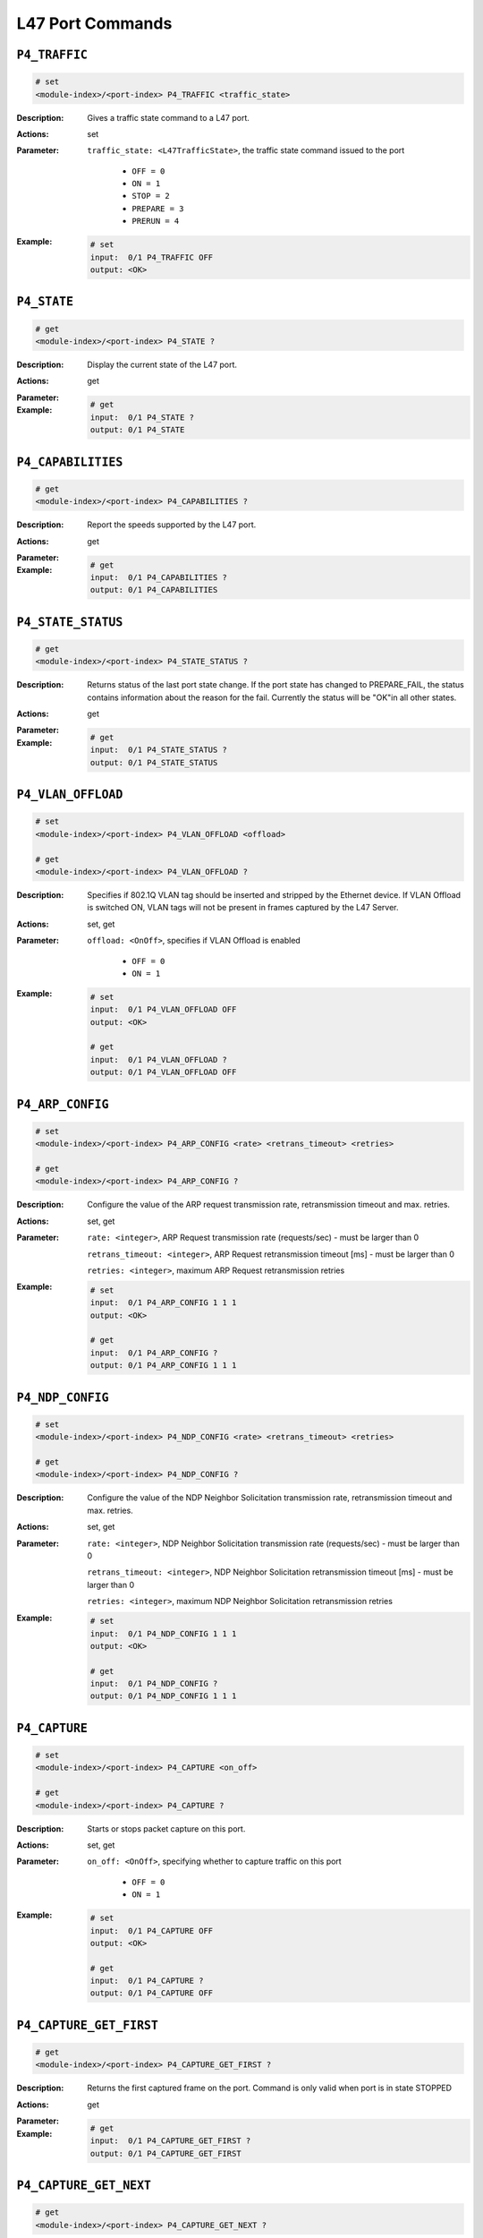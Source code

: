 L47 Port Commands
-----------------------------------

``P4_TRAFFIC``
^^^^^^^^^^^^^^^^^^^^^^^^^^^^^

.. code-block::

    # set
    <module-index>/<port-index> P4_TRAFFIC <traffic_state>


:Description:
    Gives a traffic state command to a L47 port.

:Actions:
    set

:Parameter:
    ``traffic_state: <L47TrafficState>``, the traffic state command issued to the port

        * ``OFF = 0``
        * ``ON = 1``
        * ``STOP = 2``
        * ``PREPARE = 3``
        * ``PRERUN = 4``

:Example:
    .. code-block::

        # set
        input:  0/1 P4_TRAFFIC OFF
        output: <OK>



``P4_STATE``
^^^^^^^^^^^^^^^^^^^^^^^^^^^^^

.. code-block::

    # get
    <module-index>/<port-index> P4_STATE ?

:Description:
    Display the current state of the L47 port.

:Actions:
    get

:Parameter:
    

:Example:
    .. code-block::

        # get
        input:  0/1 P4_STATE ?
        output: 0/1 P4_STATE


``P4_CAPABILITIES``
^^^^^^^^^^^^^^^^^^^^^^^^^^^^^

.. code-block::

    # get
    <module-index>/<port-index> P4_CAPABILITIES ?

:Description:
    Report the speeds supported by the L47 port.

:Actions:
    get

:Parameter:
    

:Example:
    .. code-block::

        # get
        input:  0/1 P4_CAPABILITIES ?
        output: 0/1 P4_CAPABILITIES


``P4_STATE_STATUS``
^^^^^^^^^^^^^^^^^^^^^^^^^^^^^

.. code-block::

    # get
    <module-index>/<port-index> P4_STATE_STATUS ?

:Description:
    Returns status of the last port state change. If the port state has changed to
    PREPARE_FAIL, the status contains information about the reason for the fail.
    Currently the status will be "OK"in all other states.

:Actions:
    get

:Parameter:
    

:Example:
    .. code-block::

        # get
        input:  0/1 P4_STATE_STATUS ?
        output: 0/1 P4_STATE_STATUS


``P4_VLAN_OFFLOAD``
^^^^^^^^^^^^^^^^^^^^^^^^^^^^^

.. code-block::

    # set
    <module-index>/<port-index> P4_VLAN_OFFLOAD <offload>

    # get
    <module-index>/<port-index> P4_VLAN_OFFLOAD ?

:Description:
    Specifies if 802.1Q VLAN tag should be inserted and stripped by the Ethernet
    device. If VLAN Offload is switched ON, VLAN tags will not be present in frames
    captured by the L47 Server.

:Actions:
    set, get

:Parameter:
    ``offload: <OnOff>``, specifies if VLAN Offload is enabled

        * ``OFF = 0``
        * ``ON = 1``

:Example:
    .. code-block::

        # set
        input:  0/1 P4_VLAN_OFFLOAD OFF
        output: <OK>

        # get
        input:  0/1 P4_VLAN_OFFLOAD ?
        output: 0/1 P4_VLAN_OFFLOAD OFF


``P4_ARP_CONFIG``
^^^^^^^^^^^^^^^^^^^^^^^^^^^^^

.. code-block::

    # set
    <module-index>/<port-index> P4_ARP_CONFIG <rate> <retrans_timeout> <retries>

    # get
    <module-index>/<port-index> P4_ARP_CONFIG ?

:Description:
    Configure the value of the ARP request transmission rate, retransmission timeout
    and max. retries.

:Actions:
    set, get

:Parameter:
    ``rate: <integer>``, ARP Request transmission rate (requests/sec) - must be larger than 0

    ``retrans_timeout: <integer>``, ARP Request retransmission timeout [ms] - must be larger than 0

    ``retries: <integer>``, maximum ARP Request retransmission retries


:Example:
    .. code-block::

        # set
        input:  0/1 P4_ARP_CONFIG 1 1 1
        output: <OK>

        # get
        input:  0/1 P4_ARP_CONFIG ?
        output: 0/1 P4_ARP_CONFIG 1 1 1


``P4_NDP_CONFIG``
^^^^^^^^^^^^^^^^^^^^^^^^^^^^^

.. code-block::

    # set
    <module-index>/<port-index> P4_NDP_CONFIG <rate> <retrans_timeout> <retries>

    # get
    <module-index>/<port-index> P4_NDP_CONFIG ?

:Description:
    Configure the value of the NDP Neighbor Solicitation transmission rate,
    retransmission timeout and max. retries.

:Actions:
    set, get

:Parameter:
    ``rate: <integer>``, NDP Neighbor Solicitation transmission rate (requests/sec) - must be larger than 0

    ``retrans_timeout: <integer>``, NDP Neighbor Solicitation retransmission timeout [ms] - must be larger than 0

    ``retries: <integer>``, maximum NDP Neighbor Solicitation retransmission retries


:Example:
    .. code-block::

        # set
        input:  0/1 P4_NDP_CONFIG 1 1 1
        output: <OK>

        # get
        input:  0/1 P4_NDP_CONFIG ?
        output: 0/1 P4_NDP_CONFIG 1 1 1


``P4_CAPTURE``
^^^^^^^^^^^^^^^^^^^^^^^^^^^^^

.. code-block::

    # set
    <module-index>/<port-index> P4_CAPTURE <on_off>

    # get
    <module-index>/<port-index> P4_CAPTURE ?

:Description:
    Starts or stops packet capture on this port.

:Actions:
    set, get

:Parameter:
    ``on_off: <OnOff>``, specifying whether to capture traffic on this port

        * ``OFF = 0``
        * ``ON = 1``

:Example:
    .. code-block::

        # set
        input:  0/1 P4_CAPTURE OFF
        output: <OK>

        # get
        input:  0/1 P4_CAPTURE ?
        output: 0/1 P4_CAPTURE OFF


``P4_CAPTURE_GET_FIRST``
^^^^^^^^^^^^^^^^^^^^^^^^^^^^^

.. code-block::

    # get
    <module-index>/<port-index> P4_CAPTURE_GET_FIRST ?

:Description:
    Returns the first captured frame on the port. Command is only valid when port is
    in state STOPPED

:Actions:
    get

:Parameter:
    

:Example:
    .. code-block::

        # get
        input:  0/1 P4_CAPTURE_GET_FIRST ?
        output: 0/1 P4_CAPTURE_GET_FIRST


``P4_CAPTURE_GET_NEXT``
^^^^^^^^^^^^^^^^^^^^^^^^^^^^^

.. code-block::

    # get
    <module-index>/<port-index> P4_CAPTURE_GET_NEXT ?

:Description:
    Returns the next captured frame on the port. Command is only valid when port is
    in state STOPPED

:Actions:
    get

:Parameter:
    

:Example:
    .. code-block::

        # get
        input:  0/1 P4_CAPTURE_GET_NEXT ?
        output: 0/1 P4_CAPTURE_GET_NEXT


``P4_ETH_TX_COUNTERS``
^^^^^^^^^^^^^^^^^^^^^^^^^^^^^

.. code-block::

    # get
    <module-index>/<port-index> P4_ETH_TX_COUNTERS ?

:Description:
    Return total port Ethernet transmit statistics since last clear.

:Actions:
    get

:Parameter:
    

:Example:
    .. code-block::

        # get
        input:  0/1 P4_ETH_TX_COUNTERS ?
        output: 0/1 P4_ETH_TX_COUNTERS


``P4_ETH_RX_COUNTERS``
^^^^^^^^^^^^^^^^^^^^^^^^^^^^^

.. code-block::

    # get
    <module-index>/<port-index> P4_ETH_RX_COUNTERS ?

:Description:
    Return total port Ethernet receive statistics since last clear.

:Actions:
    get

:Parameter:
    

:Example:
    .. code-block::

        # get
        input:  0/1 P4_ETH_RX_COUNTERS ?
        output: 0/1 P4_ETH_RX_COUNTERS


``P4_PORT_TX_COUNTERS``
^^^^^^^^^^^^^^^^^^^^^^^^^^^^^

.. code-block::

    # get
    <module-index>/<port-index> P4_PORT_TX_COUNTERS ?

:Description:
    Return total port transmit statistics since last clear.

:Actions:
    get

:Parameter:
    

:Example:
    .. code-block::

        # get
        input:  0/1 P4_PORT_TX_COUNTERS ?
        output: 0/1 P4_PORT_TX_COUNTERS


``P4_PORT_RX_COUNTERS``
^^^^^^^^^^^^^^^^^^^^^^^^^^^^^

.. code-block::

    # get
    <module-index>/<port-index> P4_PORT_RX_COUNTERS ?

:Description:
    Return total port receive statistics since last clear.

:Actions:
    get

:Parameter:
    

:Example:
    .. code-block::

        # get
        input:  0/1 P4_PORT_RX_COUNTERS ?
        output: 0/1 P4_PORT_RX_COUNTERS


``P4_PORT_COUNTERS``
^^^^^^^^^^^^^^^^^^^^^^^^^^^^^

.. code-block::

    # get
    <module-index>/<port-index> P4_PORT_COUNTERS ?

:Description:
    Return total port transmit error statistics since last clear.

:Actions:
    get

:Parameter:
    

:Example:
    .. code-block::

        # get
        input:  0/1 P4_PORT_COUNTERS ?
        output: 0/1 P4_PORT_COUNTERS


``P4_TX_PACKET_SIZE``
^^^^^^^^^^^^^^^^^^^^^^^^^^^^^

.. code-block::

    # get
    <module-index>/<port-index> P4_TX_PACKET_SIZE ?

:Description:
    Return histogram over transmitted (layer 2) packets sizes in 100 bytes intervals.

:Actions:
    get

:Parameter:
    

:Example:
    .. code-block::

        # get
        input:  0/1 P4_TX_PACKET_SIZE ?
        output: 0/1 P4_TX_PACKET_SIZE


``P4_RX_PACKET_SIZE``
^^^^^^^^^^^^^^^^^^^^^^^^^^^^^

.. code-block::

    # get
    <module-index>/<port-index> P4_RX_PACKET_SIZE ?

:Description:
    Return a histogram over received (layer 2) packets sizes in 100 bytes intervals.

:Actions:
    get

:Parameter:
    

:Example:
    .. code-block::

        # get
        input:  0/1 P4_RX_PACKET_SIZE ?
        output: 0/1 P4_RX_PACKET_SIZE


``P4_TX_MTU``
^^^^^^^^^^^^^^^^^^^^^^^^^^^^^

.. code-block::

    # get
    <module-index>/<port-index> P4_TX_MTU ?

:Description:
    Return histogram over transmitted (layer 3) packets sizes in 1 byte intervals.
    Each bin represents a packet size in the interval [576..1500] bytes.

:Actions:
    get

:Parameter:
    

:Example:
    .. code-block::

        # get
        input:  0/1 P4_TX_MTU ?
        output: 0/1 P4_TX_MTU


``P4_RX_MTU``
^^^^^^^^^^^^^^^^^^^^^^^^^^^^^

.. code-block::

    # get
    <module-index>/<port-index> P4_RX_MTU ?

:Description:
    Return histogram over received (layer 3) packets sizes in 1 byte intervals. Each
    bin represents a packet size in the interval [576..1500] bytes.

:Actions:
    get

:Parameter:
    

:Example:
    .. code-block::

        # get
        input:  0/1 P4_RX_MTU ?
        output: 0/1 P4_RX_MTU


``P4_IPV4_RX_COUNTERS``
^^^^^^^^^^^^^^^^^^^^^^^^^^^^^

.. code-block::

    # get
    <module-index>/<port-index> P4_IPV4_RX_COUNTERS ?

:Description:
    Return total Port IPv4 protocol receive statistics since last clear.

:Actions:
    get

:Parameter:
    

:Example:
    .. code-block::

        # get
        input:  0/1 P4_IPV4_RX_COUNTERS ?
        output: 0/1 P4_IPV4_RX_COUNTERS


``P4_IPV4_TX_COUNTERS``
^^^^^^^^^^^^^^^^^^^^^^^^^^^^^

.. code-block::

    # get
    <module-index>/<port-index> P4_IPV4_TX_COUNTERS ?

:Description:
    Return total Port IPv4 protocol transmit statistics since last clear.

:Actions:
    get

:Parameter:
    

:Example:
    .. code-block::

        # get
        input:  0/1 P4_IPV4_TX_COUNTERS ?
        output: 0/1 P4_IPV4_TX_COUNTERS


``P4_IPV4_COUNTERS``
^^^^^^^^^^^^^^^^^^^^^^^^^^^^^

.. code-block::

    # get
    <module-index>/<port-index> P4_IPV4_COUNTERS ?

:Description:
    Return total Port IPv4 protocol error statistics since last clear.

:Actions:
    get

:Parameter:
    

:Example:
    .. code-block::

        # get
        input:  0/1 P4_IPV4_COUNTERS ?
        output: 0/1 P4_IPV4_COUNTERS


``P4_IPV6_RX_COUNTERS``
^^^^^^^^^^^^^^^^^^^^^^^^^^^^^

.. code-block::

    # get
    <module-index>/<port-index> P4_IPV6_RX_COUNTERS ?

:Description:
    Return total Port IPv6 protocol receive statistics since last clear.

:Actions:
    get

:Parameter:
    

:Example:
    .. code-block::

        # get
        input:  0/1 P4_IPV6_RX_COUNTERS ?
        output: 0/1 P4_IPV6_RX_COUNTERS


``P4_IPV6_TX_COUNTERS``
^^^^^^^^^^^^^^^^^^^^^^^^^^^^^

.. code-block::

    # get
    <module-index>/<port-index> P4_IPV6_TX_COUNTERS ?

:Description:
    Return total Port IPv6 protocol transmit statistics since last clear.

:Actions:
    get

:Parameter:
    

:Example:
    .. code-block::

        # get
        input:  0/1 P4_IPV6_TX_COUNTERS ?
        output: 0/1 P4_IPV6_TX_COUNTERS


``P4_IPV6_COUNTERS``
^^^^^^^^^^^^^^^^^^^^^^^^^^^^^

.. code-block::

    # get
    <module-index>/<port-index> P4_IPV6_COUNTERS ?

:Description:
    Return total Port IPv6 protocol error statistics since last clear.

:Actions:
    get

:Parameter:
    

:Example:
    .. code-block::

        # get
        input:  0/1 P4_IPV6_COUNTERS ?
        output: 0/1 P4_IPV6_COUNTERS


``P4_ARP_RX_COUNTERS``
^^^^^^^^^^^^^^^^^^^^^^^^^^^^^

.. code-block::

    # get
    <module-index>/<port-index> P4_ARP_RX_COUNTERS ?

:Description:
    Return total Port ARP protocol receive statistics since last clear.

:Actions:
    get

:Parameter:
    

:Example:
    .. code-block::

        # get
        input:  0/1 P4_ARP_RX_COUNTERS ?
        output: 0/1 P4_ARP_RX_COUNTERS


``P4_ARP_TX_COUNTERS``
^^^^^^^^^^^^^^^^^^^^^^^^^^^^^

.. code-block::

    # get
    <module-index>/<port-index> P4_ARP_TX_COUNTERS ?

:Description:
    Return total Port ARP protocol transmit statistics since last clear.

:Actions:
    get

:Parameter:
    

:Example:
    .. code-block::

        # get
        input:  0/1 P4_ARP_TX_COUNTERS ?
        output: 0/1 P4_ARP_TX_COUNTERS


``P4_ARP_COUNTERS``
^^^^^^^^^^^^^^^^^^^^^^^^^^^^^

.. code-block::

    # get
    <module-index>/<port-index> P4_ARP_COUNTERS ?

:Description:
    Return total Port ARP protocol error statistics since last clear.

:Actions:
    get

:Parameter:
    

:Example:
    .. code-block::

        # get
        input:  0/1 P4_ARP_COUNTERS ?
        output: 0/1 P4_ARP_COUNTERS


``P4_NDP_RX_COUNTERS``
^^^^^^^^^^^^^^^^^^^^^^^^^^^^^

.. code-block::

    # get
    <module-index>/<port-index> P4_NDP_RX_COUNTERS ?

:Description:
    Return total Port NDP protocol receive statistics since last clear.

:Actions:
    get

:Parameter:
    

:Example:
    .. code-block::

        # get
        input:  0/1 P4_NDP_RX_COUNTERS ?
        output: 0/1 P4_NDP_RX_COUNTERS


``P4_NDP_TX_COUNTERS``
^^^^^^^^^^^^^^^^^^^^^^^^^^^^^

.. code-block::

    # get
    <module-index>/<port-index> P4_NDP_TX_COUNTERS ?

:Description:
    Return total Port NDP protocol transmit statistics since last clear.

:Actions:
    get

:Parameter:
    

:Example:
    .. code-block::

        # get
        input:  0/1 P4_NDP_TX_COUNTERS ?
        output: 0/1 P4_NDP_TX_COUNTERS


``P4_NDP_COUNTERS``
^^^^^^^^^^^^^^^^^^^^^^^^^^^^^

.. code-block::

    # get
    <module-index>/<port-index> P4_NDP_COUNTERS ?

:Description:
    Return total Port NDP protocol error statistics since last clear.

:Actions:
    get

:Parameter:
    

:Example:
    .. code-block::

        # get
        input:  0/1 P4_NDP_COUNTERS ?
        output: 0/1 P4_NDP_COUNTERS


``P4_ICMP_RX_COUNTERS``
^^^^^^^^^^^^^^^^^^^^^^^^^^^^^

.. code-block::

    # get
    <module-index>/<port-index> P4_ICMP_RX_COUNTERS ?

:Description:
    Return total Port ICMP protocol receive statistics since last clear.

:Actions:
    get

:Parameter:
    

:Example:
    .. code-block::

        # get
        input:  0/1 P4_ICMP_RX_COUNTERS ?
        output: 0/1 P4_ICMP_RX_COUNTERS


``P4_ICMP_TX_COUNTERS``
^^^^^^^^^^^^^^^^^^^^^^^^^^^^^

.. code-block::

    # get
    <module-index>/<port-index> P4_ICMP_TX_COUNTERS ?

:Description:
    Return total Port ICMP protocol transmit statistics since last clear.

:Actions:
    get

:Parameter:
    

:Example:
    .. code-block::

        # get
        input:  0/1 P4_ICMP_TX_COUNTERS ?
        output: 0/1 P4_ICMP_TX_COUNTERS


``P4_ICMP_COUNTERS``
^^^^^^^^^^^^^^^^^^^^^^^^^^^^^

.. code-block::

    # get
    <module-index>/<port-index> P4_ICMP_COUNTERS ?

:Description:
    Return total Port ICMP protocol error statistics since last clear.

:Actions:
    get

:Parameter:
    

:Example:
    .. code-block::

        # get
        input:  0/1 P4_ICMP_COUNTERS ?
        output: 0/1 P4_ICMP_COUNTERS


``P4_TCP_RX_COUNTERS``
^^^^^^^^^^^^^^^^^^^^^^^^^^^^^

.. code-block::

    # get
    <module-index>/<port-index> P4_TCP_RX_COUNTERS ?

:Description:
    Return total Port TCP protocol receive statistics since last clear.

:Actions:
    get

:Parameter:
    

:Example:
    .. code-block::

        # get
        input:  0/1 P4_TCP_RX_COUNTERS ?
        output: 0/1 P4_TCP_RX_COUNTERS


``P4_TCP_TX_COUNTERS``
^^^^^^^^^^^^^^^^^^^^^^^^^^^^^

.. code-block::

    # get
    <module-index>/<port-index> P4_TCP_TX_COUNTERS ?

:Description:
    Return total Port TCP protocol transmit statistics since last clear.

:Actions:
    get

:Parameter:
    

:Example:
    .. code-block::

        # get
        input:  0/1 P4_TCP_TX_COUNTERS ?
        output: 0/1 P4_TCP_TX_COUNTERS


``P4_TCP_COUNTERS``
^^^^^^^^^^^^^^^^^^^^^^^^^^^^^

.. code-block::

    # get
    <module-index>/<port-index> P4_TCP_COUNTERS ?

:Description:
    Return total Port TCP protocol error statistics since last clear.

:Actions:
    get

:Parameter:
    

:Example:
    .. code-block::

        # get
        input:  0/1 P4_TCP_COUNTERS ?
        output: 0/1 P4_TCP_COUNTERS


``P4_UDP_RX_COUNTERS``
^^^^^^^^^^^^^^^^^^^^^^^^^^^^^

.. code-block::

    # get
    <module-index>/<port-index> P4_UDP_RX_COUNTERS ?

:Description:
    Return total Port UDP protocol receive statistics since last clear.

:Actions:
    get

:Parameter:
    

:Example:
    .. code-block::

        # get
        input:  0/1 P4_UDP_RX_COUNTERS ?
        output: 0/1 P4_UDP_RX_COUNTERS


``P4_UDP_TX_COUNTERS``
^^^^^^^^^^^^^^^^^^^^^^^^^^^^^

.. code-block::

    # get
    <module-index>/<port-index> P4_UDP_TX_COUNTERS ?

:Description:
    Return total Port UDP protocol transmit statistics since last clear.

:Actions:
    get

:Parameter:
    

:Example:
    .. code-block::

        # get
        input:  0/1 P4_UDP_TX_COUNTERS ?
        output: 0/1 P4_UDP_TX_COUNTERS


``P4_UDP_COUNTERS``
^^^^^^^^^^^^^^^^^^^^^^^^^^^^^

.. code-block::

    # get
    <module-index>/<port-index> P4_UDP_COUNTERS ?

:Description:
    Return total Port UDP protocol error statistics since last clear.

:Actions:
    get

:Parameter:
    

:Example:
    .. code-block::

        # get
        input:  0/1 P4_UDP_COUNTERS ?
        output: 0/1 P4_UDP_COUNTERS


``P4_CLEAR_COUNTERS``
^^^^^^^^^^^^^^^^^^^^^^^^^^^^^

.. code-block::

    # set
    <module-index>/<port-index> P4_CLEAR_COUNTERS


:Description:
    Clears all run-time port counters.

:Actions:
    set

:Parameter:
    

:Example:
    .. code-block::

        # set
        input:  0/1 P4_CLEAR_COUNTERS
        output: <OK>



``P4_ETH_COUNTERS``
^^^^^^^^^^^^^^^^^^^^^^^^^^^^^

.. code-block::

    # get
    <module-index>/<port-index> P4_ETH_COUNTERS ?

:Description:
    Return total port Ethernet statistics since last clear.

:Actions:
    get

:Parameter:
    

:Example:
    .. code-block::

        # get
        input:  0/1 P4_ETH_COUNTERS ?
        output: 0/1 P4_ETH_COUNTERS


``P4_CLEAR``
^^^^^^^^^^^^^^^^^^^^^^^^^^^^^

.. code-block::

    # set
    <module-index>/<port-index> P4_CLEAR


:Description:
    Set the Port State to OFF and delete all configured Connection Groups for the port.

:Actions:
    set

:Parameter:
    

:Example:
    .. code-block::

        # set
        input:  0/1 P4_CLEAR
        output: <OK>



``P4_SPEEDSELECTION``
^^^^^^^^^^^^^^^^^^^^^^^^^^^^^

.. code-block::

    # set
    <module-index>/<port-index> P4_SPEEDSELECTION <speed>

    # get
    <module-index>/<port-index> P4_SPEEDSELECTION ?

:Description:
    Sets the port speed. The selected speed must be one of the speeds supported by
    the port, which can be retrieved with :class:`~xoa_driver.internals.core.commands.p4_commands.P4_CAPABILITIES`.

:Actions:
    set, get

:Parameter:
    ``speed: <L47PortSpeed>``, specifies the speed mode of the port

        * ``AUTO = 0``
        * ``F100M = 1``
        * ``F1G = 2``
        * ``F2_5G = 3``
        * ``F5G = 4``
        * ``F10G = 5``
        * ``F25G = 6``
        * ``F40G = 7``
        * ``F50G = 8``
        * ``F100G = 9``

:Example:
    .. code-block::

        # set
        input:  0/1 P4_SPEEDSELECTION AUTO
        output: <OK>

        # get
        input:  0/1 P4_SPEEDSELECTION ?
        output: 0/1 P4_SPEEDSELECTION AUTO


``P4_MAX_PACKET_RATE``
^^^^^^^^^^^^^^^^^^^^^^^^^^^^^

.. code-block::

    # set
    <module-index>/<port-index> P4_MAX_PACKET_RATE <mode> <rate> <time_window>

    # get
    <module-index>/<port-index> P4_MAX_PACKET_RATE ?

:Description:
    Specifies the maximum number of packets per second allowed to be transmitted on the port.

:Actions:
    set, get

:Parameter:
    ``mode: <AutoOrManual>``, specifies the mode of the max. pps mechanism

        * ``AUTOMATIC = 0``
        * ``MANUAL = 1``
    ``rate: <integer>``, maximum number of packets per second to transmit on this port

    ``time_window: <integer>``, time window [us] to measure the pps rate


:Example:
    .. code-block::

        # set
        input:  0/1 P4_MAX_PACKET_RATE AUTOMATIC 1 1
        output: <OK>

        # get
        input:  0/1 P4_MAX_PACKET_RATE ?
        output: 0/1 P4_MAX_PACKET_RATE AUTOMATIC 1 1


``P4_PCI_INFO``
^^^^^^^^^^^^^^^^^^^^^^^^^^^^^

.. code-block::

    # get
    <module-index>/<port-index> P4_PCI_INFO ?

:Description:
    Report the port PCI info.

:Actions:
    get

:Parameter:
    

:Example:
    .. code-block::

        # get
        input:  0/1 P4_PCI_INFO ?
        output: 0/1 P4_PCI_INFO


``P4_FW_VER``
^^^^^^^^^^^^^^^^^^^^^^^^^^^^^

.. code-block::

    # get
    <module-index>/<port-index> P4_FW_VER ?

:Description:
    Report the firmware version of the port (NIC).

:Actions:
    get

:Parameter:
    

:Example:
    .. code-block::

        # get
        input:  0/1 P4_FW_VER ?
        output: 0/1 P4_FW_VER


``P4_DEV_NAME``
^^^^^^^^^^^^^^^^^^^^^^^^^^^^^

.. code-block::

    # get
    <module-index>/<port-index> P4_DEV_NAME ?

:Description:
    Report the name of the device (NIC) on which the port is located.

:Actions:
    get

:Parameter:
    

:Example:
    .. code-block::

        # get
        input:  0/1 P4_DEV_NAME ?
        output: 0/1 P4_DEV_NAME


``P4_PORT_TYPE``
^^^^^^^^^^^^^^^^^^^^^^^^^^^^^

.. code-block::

    # get
    <module-index>/<port-index> P4_PORT_TYPE ?

:Description:
    Report the port type. The different possible ports are divided into types.

:Actions:
    get

:Parameter:
    

:Example:
    .. code-block::

        # get
        input:  0/1 P4_PORT_TYPE ?
        output: 0/1 P4_PORT_TYPE


``P4_LICENSE_INFO``
^^^^^^^^^^^^^^^^^^^^^^^^^^^^^

.. code-block::

    # get
    <module-index>/<port-index> P4_LICENSE_INFO ?

:Description:
    Returns the information on the license assigned to the port - if any.

:Actions:
    get

:Parameter:
    

:Example:
    .. code-block::

        # get
        input:  0/1 P4_LICENSE_INFO ?
        output: 0/1 P4_LICENSE_INFO


``P4_APTITUDES``
^^^^^^^^^^^^^^^^^^^^^^^^^^^^^

.. code-block::

    # get
    <module-index>/<port-index> P4_APTITUDES ?

:Description:
    Returns the ports aptitudes - i.e. what is possible to configure on the port in
    terms of features and performance.
    
    Current schema of the BSON document:
    
    .. code-block::

        schema = {
            'chassis': {
                'type': 'int32',
                'required': True,
                'enum': ['CHASSIS_TYPE_UNKNOWN',
                        'CHASSIS_TYPE_APPLIANCE',
                        'CHASSIS_TYPE_BAY',
                        'CHASSIS_TYPE_COMPACT',
                        'CHASSIS_TYPE_SAFIRE']
            },
            'tcp_udp': {
                'type': 'document',
                'required': True,
                'properties': {
                    'cc': {
                        'type': 'int32',
                        'required': True,
                    },
                }
            },
            'tls': {
                'type': 'document',
                'required': True,
                'properties': {
                    'supported': {
                        'type': 'bool',
                        'required': True,
                    },
                    'cc': {
                        'type': 'int32',
                        'required': True,
                    }
                }
            }
        }

:Actions:
    get

:Parameter:
    

:Example:
    .. code-block::

        # get
        input:  0/1 P4_APTITUDES ?
        output: 0/1 P4_APTITUDES


